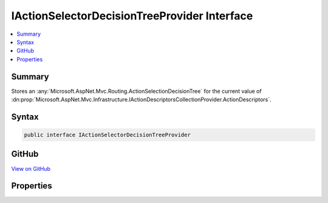 

IActionSelectorDecisionTreeProvider Interface
=============================================



.. contents:: 
   :local:



Summary
-------

Stores an :any:`Microsoft.AspNet.Mvc.Routing.ActionSelectionDecisionTree` for the current value of 
:dn:prop:`Microsoft.AspNet.Mvc.Infrastructure.IActionDescriptorsCollectionProvider.ActionDescriptors`\.











Syntax
------

.. code-block:: csharp

   public interface IActionSelectorDecisionTreeProvider





GitHub
------

`View on GitHub <https://github.com/aspnet/apidocs/blob/master/aspnet/mvc/src/Microsoft.AspNet.Mvc.Core/Routing/IActionSelectorDecisionTreeProvider.cs>`_





.. dn:interface:: Microsoft.AspNet.Mvc.Routing.IActionSelectorDecisionTreeProvider

Properties
----------

.. dn:interface:: Microsoft.AspNet.Mvc.Routing.IActionSelectorDecisionTreeProvider
    :noindex:
    :hidden:

    
    .. dn:property:: Microsoft.AspNet.Mvc.Routing.IActionSelectorDecisionTreeProvider.DecisionTree
    
        
    
        Gets the :any:`Microsoft.AspNet.Mvc.Infrastructure.IActionDescriptorsCollectionProvider`\.
    
        
        :rtype: Microsoft.AspNet.Mvc.Routing.IActionSelectionDecisionTree
    
        
        .. code-block:: csharp
    
           IActionSelectionDecisionTree DecisionTree { get; }
    

